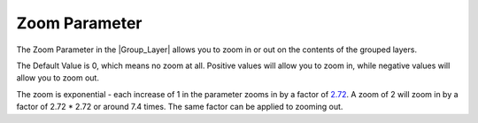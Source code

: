 .. _parameters_zoom:

########################
Zoom Parameter
########################


The Zoom Parameter in the |Group_Layer| allows you to zoom in or out on the contents of the grouped layers.

The Default Value is 0, which means no zoom at all. Positive values will allow you to zoom in, while negative values will allow you to zoom out.

The zoom is exponential - each increase of 1 in the parameter zooms in by a factor of `2.72 <http://en.wikipedia.org/wiki/E_%28mathematical_constant%29>`__. A zoom of 2 will zoom in by a factor of 2.72 * 2.72 or around 7.4 times. The same factor can be applied to zooming out.

.. |Group_Layer| replace:: :ref:`Group Layer <layer_group>`
